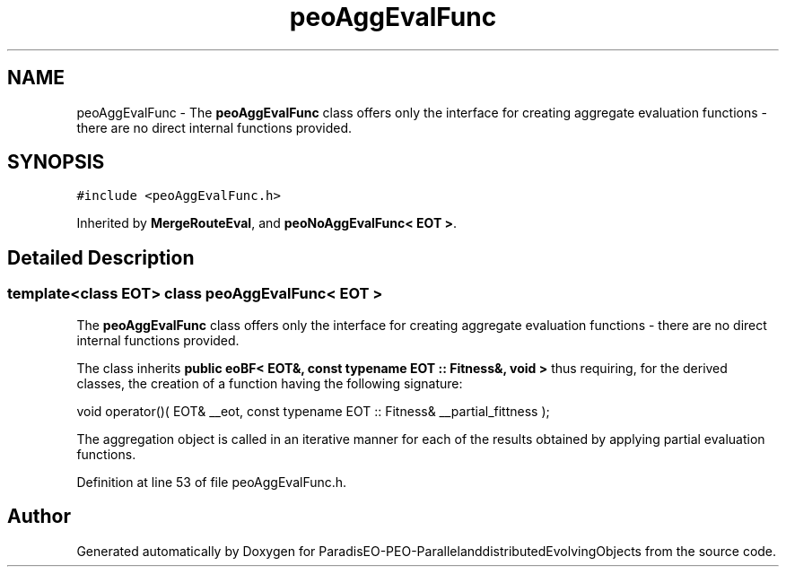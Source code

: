 .TH "peoAggEvalFunc" 3 "29 Feb 2008" "Version 1.1" "ParadisEO-PEO-ParallelanddistributedEvolvingObjects" \" -*- nroff -*-
.ad l
.nh
.SH NAME
peoAggEvalFunc \- The \fBpeoAggEvalFunc\fP class offers only the interface for creating aggregate evaluation functions - there are no direct internal functions provided.  

.PP
.SH SYNOPSIS
.br
.PP
\fC#include <peoAggEvalFunc.h>\fP
.PP
Inherited by \fBMergeRouteEval\fP, and \fBpeoNoAggEvalFunc< EOT >\fP.
.PP
.SH "Detailed Description"
.PP 

.SS "template<class EOT> class peoAggEvalFunc< EOT >"
The \fBpeoAggEvalFunc\fP class offers only the interface for creating aggregate evaluation functions - there are no direct internal functions provided. 

The class inherits \fBpublic eoBF< EOT&, const typename EOT :: Fitness&, void >\fP thus requiring, for the derived classes, the creation of a function having the following signature:
.PP
void operator()( EOT& __eot, const typename EOT :: Fitness& __partial_fittness );      
.PP
The aggregation object is called in an iterative manner for each of the results obtained by applying partial evaluation functions. 
.PP
Definition at line 53 of file peoAggEvalFunc.h.

.SH "Author"
.PP 
Generated automatically by Doxygen for ParadisEO-PEO-ParallelanddistributedEvolvingObjects from the source code.
